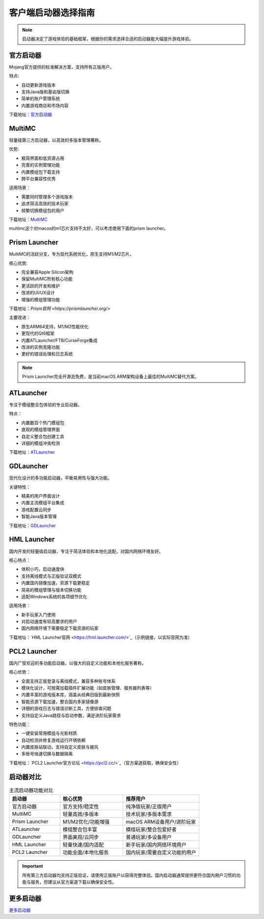.. _选择启动器:

==================================================
客户端启动器选择指南
==================================================

.. note:: 启动器决定了游戏体验的基础框架，根据你的需求选择合适的启动器能大幅提升游戏体验。

官方启动器
==================================================
Mojang官方提供的标准解决方案，支持所有正版用户。

特点:

- 自动更新游戏版本
- 支持Java版和基岩版切换
- 简单的账户管理系统
- 内置游戏商店和市场内容

下载地址：`官方启动器 <https://www.minecraft.net/zh-hans/download>`_

MultiMC
==================================================
轻量级第三方启动器，以高效的多版本管理著称。

优势:

- 极简界面和低资源占用  
- 完善的实例管理功能
- 内置模组包下载支持
- 跨平台兼容性优秀

适用场景：

- 需要同时管理多个游戏版本
- 追求简洁高效的技术玩家
- 频繁切换模组包的用户

下载地址：`MultiMC <https://multimc.org/>`_

multimc这个对macos的m1芯片支持不太好，可以考虑使用下面的prism launcher。

Prism Launcher
==================================================
MultiMC的活跃分支，专为现代系统优化，原生支持M1/M2芯片。

核心优势:

- 完全兼容Apple Silicon架构  
- 保留MultiMC所有核心功能
- 更活跃的开发和维护
- 改进的UI/UX设计
- 增强的模组管理功能

下载地址：`Prism官网 <https://prismlauncher.org/>`

主要改进：

- 原生ARM64支持，M1/M2性能优化
- 更现代的Qt6框架
- 内置ATLauncher/FTB/CurseForge集成
- 改进的实例克隆功能
- 更好的错误处理和日志系统

.. note::
   Prism Launcher完全开源且免费，是当前macOS ARM架构设备上最佳的MultiMC替代方案。

ATLauncher
==================================================
专注于模组整合包体验的专业启动器。

特点：

- 内置数百个热门模组包
- 直观的模组管理界面  
- 自定义整合包创建工具
- 详细的模组冲突检测

下载地址：`ATLauncher <https://atlauncher.com/>`_

GDLauncher
==================================================
现代化设计的多功能启动器，平衡易用性与强大功能。

关键特性：

- 精美的用户界面设计
- 内置主流模组平台集成
- 游戏配置云同步
- 智能Java版本管理

下载地址：`GDLauncher <https://gdevs.io/>`_

HML Launcher
==================================================
国内开发的轻量级启动器，专注于简洁体验和本地化适配，对国内网络环境友好。

核心特点：

- 体积小巧，启动速度快
- 支持离线模式与正版验证双模式
- 内置国内镜像加速，资源下载更稳定
- 简易的模组管理与版本切换功能
- 适配Windows系统的各项细节优化

适用场景：

- 新手玩家入门使用
- 对启动速度有较高要求的用户
- 国内网络环境下需要稳定下载资源的玩家

下载地址：`HML Launcher官网 <https://hml.launcher.com/>`_（示例链接，以实际官网为准）

PCL2 Launcher
==================================================
国内广受欢迎的多功能启动器，以强大的自定义功能和本地化服务著称。

核心优势：

- 全面支持正版登录与离线模式，兼容多种账号体系
- 模块化设计，可按需加载插件扩展功能（如皮肤管理、服务器列表等）
- 内置丰富的游戏版本库，涵盖从经典旧版到最新快照
- 智能资源下载加速，整合国内多家镜像源
- 详细的游戏日志与错误诊断工具，方便排查问题
- 支持自定义Java路径与启动参数，满足进阶玩家需求

特色功能：

- 一键安装常用模组与光影材质
- 自动检测并修复游戏运行环境依赖
- 内置皮肤站联动，支持自定义皮肤与披风
- 多账号快速切换与数据隔离

下载地址：`PCL2 Launcher官方论坛 <https://pcl2.cc/>`_（官方渠道获取，确保安全性）

启动器对比
==================================================
.. csv-table:: 主流启动器功能对比
   :header: "启动器", "核心优势", "推荐用户"
   :widths: 20, 25, 30

   "官方启动器", "官方支持/稳定性", "纯净版玩家/正版用户"
   "MultiMC", "轻量高效/多版本", "技术玩家/多版本需求"
   "Prism Launcher", "M1/M2优化/功能增强", "macOS ARM设备用户/进阶玩家"
   "ATLauncher", "模组整合包丰富", "模组玩家/整合包爱好者"
   "GDLauncher", "界面美观/云同步", "普通玩家/多设备用户"
   "HML Launcher", "轻量快速/国内适配", "新手玩家/国内网络环境用户"
   "PCL2 Launcher", "功能全面/本地化服务", "国内玩家/需要自定义功能的用户"

.. important::
   所有第三方启动器均支持正版验证，请使用正版账户以获得完整体验。国内启动器通常提供更符合国内用户习惯的功能与服务，但建议从官方渠道下载以确保安全性。


更多启动器
==================================================

`更多启动器 <https://www.minebbs.com/resources/categories/84/>`_